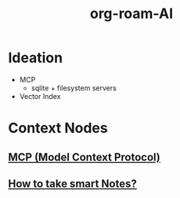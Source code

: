 :PROPERTIES:
:ID:       a8f5b38d-97c0-4d09-a314-42e8b0c75581
:END:
#+title: org-roam-AI
#+filetags: :project:

* Ideation
 - MCP
   - sqlite + filesystem servers
 - Vector Index
* Context Nodes
** [[id:f6f7f087-b7fe-4192-8950-497166f5af0f][MCP (Model Context Protocol)]]
** [[id:3d6be1e0-2489-4200-834b-6a88f1aaebf6][How to take smart Notes?]]
